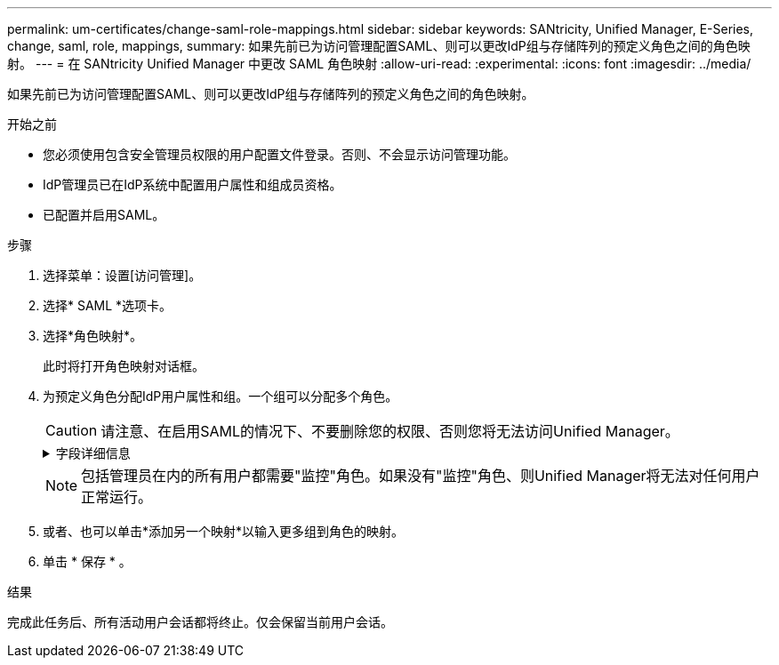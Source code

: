 ---
permalink: um-certificates/change-saml-role-mappings.html 
sidebar: sidebar 
keywords: SANtricity, Unified Manager, E-Series, change, saml, role, mappings, 
summary: 如果先前已为访问管理配置SAML、则可以更改IdP组与存储阵列的预定义角色之间的角色映射。 
---
= 在 SANtricity Unified Manager 中更改 SAML 角色映射
:allow-uri-read: 
:experimental: 
:icons: font
:imagesdir: ../media/


[role="lead"]
如果先前已为访问管理配置SAML、则可以更改IdP组与存储阵列的预定义角色之间的角色映射。

.开始之前
* 您必须使用包含安全管理员权限的用户配置文件登录。否则、不会显示访问管理功能。
* IdP管理员已在IdP系统中配置用户属性和组成员资格。
* 已配置并启用SAML。


.步骤
. 选择菜单：设置[访问管理]。
. 选择* SAML *选项卡。
. 选择*角色映射*。
+
此时将打开角色映射对话框。

. 为预定义角色分配IdP用户属性和组。一个组可以分配多个角色。
+
[CAUTION]
====
请注意、在启用SAML的情况下、不要删除您的权限、否则您将无法访问Unified Manager。

====
+
.字段详细信息
[%collapsible]
====
[cols="25h,~"]
|===
| 正在设置 ... | Description 


 a| 
*映射*



 a| 
用户属性
 a| 
指定要映射的SAML组的属性(例如、"member for")。



 a| 
属性值
 a| 
指定要映射的组的属性值。



 a| 
角色
 a| 
单击此字段、然后选择要映射到此属性的存储阵列角色之一。您必须单独为此组选择要包含的每个角色。要登录到Unified Manager、需要将"监控"角色与其他角色结合使用。必须至少将安全管理员角色分配给一个组。映射的角色包括以下权限：

** *存储管理*—对存储对象(例如卷和磁盘池)具有完全读/写访问权限、但无法访问安全配置。
** *安全管理*—访问访问管理、证书管理、审核日志管理中的安全配置、以及打开或关闭原有管理界面(符号)的功能。
** *支持管理*—访问存储阵列上的所有硬件资源、故障数据、MEL事件和控制器固件升级。无法访问存储对象或安全配置。
** *监控*—对所有存储对象的只读访问、但无法访问安全配置。


|===
====
+

NOTE: 包括管理员在内的所有用户都需要"监控"角色。如果没有"监控"角色、则Unified Manager将无法对任何用户正常运行。

. 或者、也可以单击*添加另一个映射*以输入更多组到角色的映射。
. 单击 * 保存 * 。


.结果
完成此任务后、所有活动用户会话都将终止。仅会保留当前用户会话。
